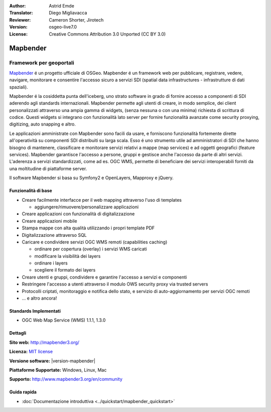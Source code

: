 :Author: Astrid Emde
:Translator: Diego Migliavacca
:Reviewer: Cameron Shorter, Jirotech
:Version: osgeo-live7.0
:License: Creative Commons Attribution 3.0 Unported (CC BY 3.0)

.. image:: /images/project_logos/logo-Mapbender3.png
  :alt: project logo
  :align: right
  :target: http://www.mapbender3.org

.. image:: /images/logos/OSGeo_project.png
  :scale: 100 %
  :alt: OSGeo Project
  :align: right
  :target: http://www.osgeo.org


Mapbender
================================================================================

Framework per geoportali
~~~~~~~~~~~~~~~~~~~~~~~~~~~~~~~~~~~~~~~~~~~~~~~~~~~~~~~~~~~~~~~~~~~~~~~~~~~~~~~~

`Mapbender <http://mapbender3.org/en>`_ é un progetto ufficiale di OSGeo. Mapbender é un framework web per pubblicare, registrare, vedere, navigare, monitorare e consentire l'accesso sicuro a servizi SDI (spatial data infrastructures - infrastrutture di dati spaziali).

Mapbender é la cosiddetta punta dell'iceberg, uno strato software in grado di fornire accesso a componenti di SDI aderendo agli standards internazionali. Mapbender permette agli utenti di creare, in modo semplice, dei client personalizzati attraverso una ampia gamma di widgets, (senza nessuna o con una minima) richiesta di scrittura di codice. Questi widgets si integrano con funzionalità lato server per fornire funzionalità avanzate come security proxying, digitizing, auto snapping e altro.

Le applicazioni amministrate con Mapbender sono facili da usare, e forniscono funzionalità fortemente dirette all'operatività su componenti SDI distribuiti su larga scala. Esso é uno strumento utile ad amministratori di SDI che hanno bisogno di mantenere, classificare e monitorare servizi relativi a mappe (map services) e ad oggetti geografici (feature services). Mapbender garantisce l'accesso a persone, gruppi e gestisce anche l'accesso da parte di altri servizi. L'aderenza a servizi standardizzati, come ad es. OGC WMS, permette di beneficiare dei servizi interoperabili forniti da una moltitudine di piattaforme server.

Il software Mapbender si basa su Symfony2 e OpenLayers, Mapproxy e jQuery. 

.. image:: /images/screenshots/mapbender/mapbender3_basic_application.png
  :scale: 70%
  :alt: Mapbender application
  :align: right

Funzionalità di base
--------------------------------------------------------------------------------

* Creare facilmente interfacce per il web mapping attraverso l'uso di templates  

  * aggiungere/rimuovere/personalizzare applicazioni
* Creare applicazioni con funzionalità di digitalizzazione
* Creare applicazioni mobile
* Stampa mappe con alta qualità utilizzando i propri template PDF
* Digitalizzazione attraverso SQL

* Caricare e condividere servizi OGC WMS remoti (capabilities caching) 

  * ordinare per copertura (overlay) i servizi WMS caricati
  * modificare la visibilità dei layers
  * ordinare i layers
  * scegliere il formato dei layers
* Creare utenti e gruppi, condividere e garantire l'accesso a servizi e componenti
* Restringere l'accesso a utenti attraverso il modulo OWS security proxy via trusted servers
* Protocolli criptati, monitoraggio e notifica dello stato, e servizio di auto-aggiornamento per servizi OGC remoti
* ... e altro ancora!

Standards Implementati
--------------------------------------------------------------------------------

* OGC Web Map Service (WMS) 1.1.1, 1.3.0

Dettagli
--------------------------------------------------------------------------------

**Sito web:** http://mapbender3.org/

**Licenza:** `MIT license <http://opensource.org/licenses/MIT>`_

**Versione software:** |version-mapbender|

**Piattaforme Supportate:** Windows, Linux, Mac

**Supporto:** http://www.mapbender3.org/en/community


Guida rapida
--------------------------------------------------------------------------------

* :doc:`Documentazione introduttiva <../quickstart/mapbender_quickstart>`
